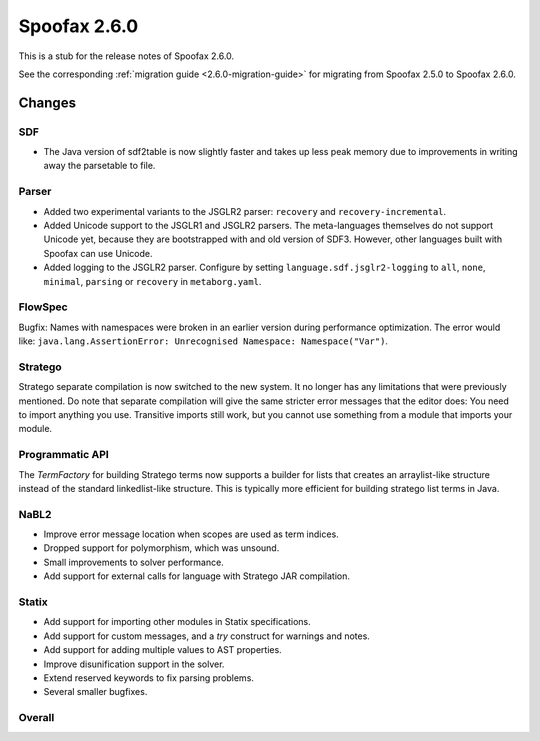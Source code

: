 =============
Spoofax 2.6.0
=============

This is a stub for the release notes of Spoofax 2.6.0.

See the corresponding :ref:`migration guide <2.6.0-migration-guide>` for migrating from Spoofax 2.5.0 to Spoofax 2.6.0.

Changes
-------

SDF
~~~

- The Java version of sdf2table is now slightly faster and takes up less peak memory due to improvements in writing away the parsetable to file. 

Parser
~~~~~~

- Added two experimental variants to the JSGLR2 parser: ``recovery`` and ``recovery-incremental``.
- Added Unicode support to the JSGLR1 and JSGLR2 parsers. The meta-languages themselves do not support Unicode yet, because they are bootstrapped with and old version of SDF3. However, other languages built with Spoofax can use Unicode.
- Added logging to the JSGLR2 parser. Configure by setting ``language.sdf.jsglr2-logging`` to ``all``, ``none``, ``minimal``, ``parsing`` or ``recovery`` in ``metaborg.yaml``. 

FlowSpec
~~~~~~~~

Bugfix: Names with namespaces were broken in an earlier version during performance optimization. The error would like: ``java.lang.AssertionError: Unrecognised Namespace: Namespace("Var")``.

Stratego
~~~~~~~~

Stratego separate compilation is now switched to the new system. It no longer has any limitations that were previously mentioned. Do note that separate compilation will give the same stricter error messages that the editor does: You need to import anything you use. Transitive imports still work, but you cannot use something from a module that imports your module.

Programmatic API
~~~~~~~~~~~~~~~~

The `TermFactory` for building Stratego terms now supports a builder for lists that creates an arraylist-like structure instead of the standard linkedlist-like structure. This is typically more efficient for building stratego list terms in Java. 

NaBL2
~~~~~

- Improve error message location when scopes are used as term indices.
- Dropped support for polymorphism, which was unsound.
- Small improvements to solver performance.
- Add support for external calls for language with Stratego JAR compilation.

Statix
~~~~~~

- Add support for importing other modules in Statix specifications.
- Add support for custom messages, and a `try` construct for warnings and notes.
- Add support for adding multiple values to AST properties.
- Improve disunification support in the solver.
- Extend reserved keywords to fix parsing problems.
- Several smaller bugfixes.

Overall
~~~~~~~

